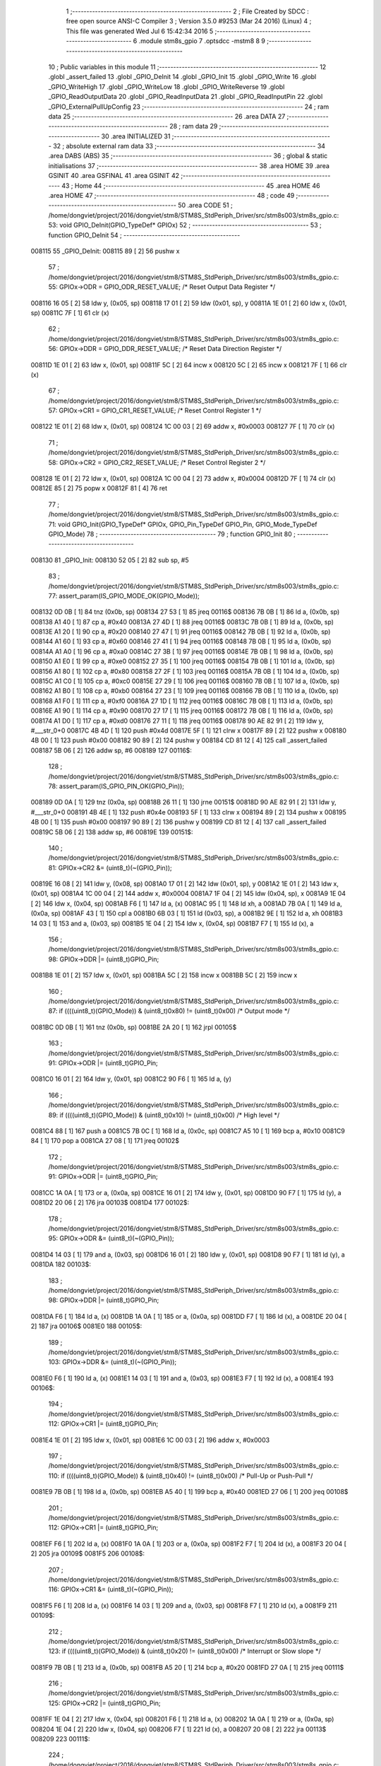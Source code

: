                                       1 ;--------------------------------------------------------
                                      2 ; File Created by SDCC : free open source ANSI-C Compiler
                                      3 ; Version 3.5.0 #9253 (Mar 24 2016) (Linux)
                                      4 ; This file was generated Wed Jul  6 15:42:34 2016
                                      5 ;--------------------------------------------------------
                                      6 	.module stm8s_gpio
                                      7 	.optsdcc -mstm8
                                      8 	
                                      9 ;--------------------------------------------------------
                                     10 ; Public variables in this module
                                     11 ;--------------------------------------------------------
                                     12 	.globl _assert_failed
                                     13 	.globl _GPIO_DeInit
                                     14 	.globl _GPIO_Init
                                     15 	.globl _GPIO_Write
                                     16 	.globl _GPIO_WriteHigh
                                     17 	.globl _GPIO_WriteLow
                                     18 	.globl _GPIO_WriteReverse
                                     19 	.globl _GPIO_ReadOutputData
                                     20 	.globl _GPIO_ReadInputData
                                     21 	.globl _GPIO_ReadInputPin
                                     22 	.globl _GPIO_ExternalPullUpConfig
                                     23 ;--------------------------------------------------------
                                     24 ; ram data
                                     25 ;--------------------------------------------------------
                                     26 	.area DATA
                                     27 ;--------------------------------------------------------
                                     28 ; ram data
                                     29 ;--------------------------------------------------------
                                     30 	.area INITIALIZED
                                     31 ;--------------------------------------------------------
                                     32 ; absolute external ram data
                                     33 ;--------------------------------------------------------
                                     34 	.area DABS (ABS)
                                     35 ;--------------------------------------------------------
                                     36 ; global & static initialisations
                                     37 ;--------------------------------------------------------
                                     38 	.area HOME
                                     39 	.area GSINIT
                                     40 	.area GSFINAL
                                     41 	.area GSINIT
                                     42 ;--------------------------------------------------------
                                     43 ; Home
                                     44 ;--------------------------------------------------------
                                     45 	.area HOME
                                     46 	.area HOME
                                     47 ;--------------------------------------------------------
                                     48 ; code
                                     49 ;--------------------------------------------------------
                                     50 	.area CODE
                                     51 ;	/home/dongviet/project/2016/dongviet/stm8/STM8S_StdPeriph_Driver/src/stm8s003/stm8s_gpio.c: 53: void GPIO_DeInit(GPIO_TypeDef* GPIOx)
                                     52 ;	-----------------------------------------
                                     53 ;	 function GPIO_DeInit
                                     54 ;	-----------------------------------------
      008115                         55 _GPIO_DeInit:
      008115 89               [ 2]   56 	pushw	x
                                     57 ;	/home/dongviet/project/2016/dongviet/stm8/STM8S_StdPeriph_Driver/src/stm8s003/stm8s_gpio.c: 55: GPIOx->ODR = GPIO_ODR_RESET_VALUE; /* Reset Output Data Register */
      008116 16 05            [ 2]   58 	ldw	y, (0x05, sp)
      008118 17 01            [ 2]   59 	ldw	(0x01, sp), y
      00811A 1E 01            [ 2]   60 	ldw	x, (0x01, sp)
      00811C 7F               [ 1]   61 	clr	(x)
                                     62 ;	/home/dongviet/project/2016/dongviet/stm8/STM8S_StdPeriph_Driver/src/stm8s003/stm8s_gpio.c: 56: GPIOx->DDR = GPIO_DDR_RESET_VALUE; /* Reset Data Direction Register */
      00811D 1E 01            [ 2]   63 	ldw	x, (0x01, sp)
      00811F 5C               [ 2]   64 	incw	x
      008120 5C               [ 2]   65 	incw	x
      008121 7F               [ 1]   66 	clr	(x)
                                     67 ;	/home/dongviet/project/2016/dongviet/stm8/STM8S_StdPeriph_Driver/src/stm8s003/stm8s_gpio.c: 57: GPIOx->CR1 = GPIO_CR1_RESET_VALUE; /* Reset Control Register 1 */
      008122 1E 01            [ 2]   68 	ldw	x, (0x01, sp)
      008124 1C 00 03         [ 2]   69 	addw	x, #0x0003
      008127 7F               [ 1]   70 	clr	(x)
                                     71 ;	/home/dongviet/project/2016/dongviet/stm8/STM8S_StdPeriph_Driver/src/stm8s003/stm8s_gpio.c: 58: GPIOx->CR2 = GPIO_CR2_RESET_VALUE; /* Reset Control Register 2 */
      008128 1E 01            [ 2]   72 	ldw	x, (0x01, sp)
      00812A 1C 00 04         [ 2]   73 	addw	x, #0x0004
      00812D 7F               [ 1]   74 	clr	(x)
      00812E 85               [ 2]   75 	popw	x
      00812F 81               [ 4]   76 	ret
                                     77 ;	/home/dongviet/project/2016/dongviet/stm8/STM8S_StdPeriph_Driver/src/stm8s003/stm8s_gpio.c: 71: void GPIO_Init(GPIO_TypeDef* GPIOx, GPIO_Pin_TypeDef GPIO_Pin, GPIO_Mode_TypeDef GPIO_Mode)
                                     78 ;	-----------------------------------------
                                     79 ;	 function GPIO_Init
                                     80 ;	-----------------------------------------
      008130                         81 _GPIO_Init:
      008130 52 05            [ 2]   82 	sub	sp, #5
                                     83 ;	/home/dongviet/project/2016/dongviet/stm8/STM8S_StdPeriph_Driver/src/stm8s003/stm8s_gpio.c: 77: assert_param(IS_GPIO_MODE_OK(GPIO_Mode));
      008132 0D 0B            [ 1]   84 	tnz	(0x0b, sp)
      008134 27 53            [ 1]   85 	jreq	00116$
      008136 7B 0B            [ 1]   86 	ld	a, (0x0b, sp)
      008138 A1 40            [ 1]   87 	cp	a, #0x40
      00813A 27 4D            [ 1]   88 	jreq	00116$
      00813C 7B 0B            [ 1]   89 	ld	a, (0x0b, sp)
      00813E A1 20            [ 1]   90 	cp	a, #0x20
      008140 27 47            [ 1]   91 	jreq	00116$
      008142 7B 0B            [ 1]   92 	ld	a, (0x0b, sp)
      008144 A1 60            [ 1]   93 	cp	a, #0x60
      008146 27 41            [ 1]   94 	jreq	00116$
      008148 7B 0B            [ 1]   95 	ld	a, (0x0b, sp)
      00814A A1 A0            [ 1]   96 	cp	a, #0xa0
      00814C 27 3B            [ 1]   97 	jreq	00116$
      00814E 7B 0B            [ 1]   98 	ld	a, (0x0b, sp)
      008150 A1 E0            [ 1]   99 	cp	a, #0xe0
      008152 27 35            [ 1]  100 	jreq	00116$
      008154 7B 0B            [ 1]  101 	ld	a, (0x0b, sp)
      008156 A1 80            [ 1]  102 	cp	a, #0x80
      008158 27 2F            [ 1]  103 	jreq	00116$
      00815A 7B 0B            [ 1]  104 	ld	a, (0x0b, sp)
      00815C A1 C0            [ 1]  105 	cp	a, #0xc0
      00815E 27 29            [ 1]  106 	jreq	00116$
      008160 7B 0B            [ 1]  107 	ld	a, (0x0b, sp)
      008162 A1 B0            [ 1]  108 	cp	a, #0xb0
      008164 27 23            [ 1]  109 	jreq	00116$
      008166 7B 0B            [ 1]  110 	ld	a, (0x0b, sp)
      008168 A1 F0            [ 1]  111 	cp	a, #0xf0
      00816A 27 1D            [ 1]  112 	jreq	00116$
      00816C 7B 0B            [ 1]  113 	ld	a, (0x0b, sp)
      00816E A1 90            [ 1]  114 	cp	a, #0x90
      008170 27 17            [ 1]  115 	jreq	00116$
      008172 7B 0B            [ 1]  116 	ld	a, (0x0b, sp)
      008174 A1 D0            [ 1]  117 	cp	a, #0xd0
      008176 27 11            [ 1]  118 	jreq	00116$
      008178 90 AE 82 91      [ 2]  119 	ldw	y, #___str_0+0
      00817C 4B 4D            [ 1]  120 	push	#0x4d
      00817E 5F               [ 1]  121 	clrw	x
      00817F 89               [ 2]  122 	pushw	x
      008180 4B 00            [ 1]  123 	push	#0x00
      008182 90 89            [ 2]  124 	pushw	y
      008184 CD 81 12         [ 4]  125 	call	_assert_failed
      008187 5B 06            [ 2]  126 	addw	sp, #6
      008189                        127 00116$:
                                    128 ;	/home/dongviet/project/2016/dongviet/stm8/STM8S_StdPeriph_Driver/src/stm8s003/stm8s_gpio.c: 78: assert_param(IS_GPIO_PIN_OK(GPIO_Pin));
      008189 0D 0A            [ 1]  129 	tnz	(0x0a, sp)
      00818B 26 11            [ 1]  130 	jrne	00151$
      00818D 90 AE 82 91      [ 2]  131 	ldw	y, #___str_0+0
      008191 4B 4E            [ 1]  132 	push	#0x4e
      008193 5F               [ 1]  133 	clrw	x
      008194 89               [ 2]  134 	pushw	x
      008195 4B 00            [ 1]  135 	push	#0x00
      008197 90 89            [ 2]  136 	pushw	y
      008199 CD 81 12         [ 4]  137 	call	_assert_failed
      00819C 5B 06            [ 2]  138 	addw	sp, #6
      00819E                        139 00151$:
                                    140 ;	/home/dongviet/project/2016/dongviet/stm8/STM8S_StdPeriph_Driver/src/stm8s003/stm8s_gpio.c: 81: GPIOx->CR2 &= (uint8_t)(~(GPIO_Pin));
      00819E 16 08            [ 2]  141 	ldw	y, (0x08, sp)
      0081A0 17 01            [ 2]  142 	ldw	(0x01, sp), y
      0081A2 1E 01            [ 2]  143 	ldw	x, (0x01, sp)
      0081A4 1C 00 04         [ 2]  144 	addw	x, #0x0004
      0081A7 1F 04            [ 2]  145 	ldw	(0x04, sp), x
      0081A9 1E 04            [ 2]  146 	ldw	x, (0x04, sp)
      0081AB F6               [ 1]  147 	ld	a, (x)
      0081AC 95               [ 1]  148 	ld	xh, a
      0081AD 7B 0A            [ 1]  149 	ld	a, (0x0a, sp)
      0081AF 43               [ 1]  150 	cpl	a
      0081B0 6B 03            [ 1]  151 	ld	(0x03, sp), a
      0081B2 9E               [ 1]  152 	ld	a, xh
      0081B3 14 03            [ 1]  153 	and	a, (0x03, sp)
      0081B5 1E 04            [ 2]  154 	ldw	x, (0x04, sp)
      0081B7 F7               [ 1]  155 	ld	(x), a
                                    156 ;	/home/dongviet/project/2016/dongviet/stm8/STM8S_StdPeriph_Driver/src/stm8s003/stm8s_gpio.c: 98: GPIOx->DDR |= (uint8_t)GPIO_Pin;
      0081B8 1E 01            [ 2]  157 	ldw	x, (0x01, sp)
      0081BA 5C               [ 2]  158 	incw	x
      0081BB 5C               [ 2]  159 	incw	x
                                    160 ;	/home/dongviet/project/2016/dongviet/stm8/STM8S_StdPeriph_Driver/src/stm8s003/stm8s_gpio.c: 87: if ((((uint8_t)(GPIO_Mode)) & (uint8_t)0x80) != (uint8_t)0x00) /* Output mode */
      0081BC 0D 0B            [ 1]  161 	tnz	(0x0b, sp)
      0081BE 2A 20            [ 1]  162 	jrpl	00105$
                                    163 ;	/home/dongviet/project/2016/dongviet/stm8/STM8S_StdPeriph_Driver/src/stm8s003/stm8s_gpio.c: 91: GPIOx->ODR |= (uint8_t)GPIO_Pin;
      0081C0 16 01            [ 2]  164 	ldw	y, (0x01, sp)
      0081C2 90 F6            [ 1]  165 	ld	a, (y)
                                    166 ;	/home/dongviet/project/2016/dongviet/stm8/STM8S_StdPeriph_Driver/src/stm8s003/stm8s_gpio.c: 89: if ((((uint8_t)(GPIO_Mode)) & (uint8_t)0x10) != (uint8_t)0x00) /* High level */
      0081C4 88               [ 1]  167 	push	a
      0081C5 7B 0C            [ 1]  168 	ld	a, (0x0c, sp)
      0081C7 A5 10            [ 1]  169 	bcp	a, #0x10
      0081C9 84               [ 1]  170 	pop	a
      0081CA 27 08            [ 1]  171 	jreq	00102$
                                    172 ;	/home/dongviet/project/2016/dongviet/stm8/STM8S_StdPeriph_Driver/src/stm8s003/stm8s_gpio.c: 91: GPIOx->ODR |= (uint8_t)GPIO_Pin;
      0081CC 1A 0A            [ 1]  173 	or	a, (0x0a, sp)
      0081CE 16 01            [ 2]  174 	ldw	y, (0x01, sp)
      0081D0 90 F7            [ 1]  175 	ld	(y), a
      0081D2 20 06            [ 2]  176 	jra	00103$
      0081D4                        177 00102$:
                                    178 ;	/home/dongviet/project/2016/dongviet/stm8/STM8S_StdPeriph_Driver/src/stm8s003/stm8s_gpio.c: 95: GPIOx->ODR &= (uint8_t)(~(GPIO_Pin));
      0081D4 14 03            [ 1]  179 	and	a, (0x03, sp)
      0081D6 16 01            [ 2]  180 	ldw	y, (0x01, sp)
      0081D8 90 F7            [ 1]  181 	ld	(y), a
      0081DA                        182 00103$:
                                    183 ;	/home/dongviet/project/2016/dongviet/stm8/STM8S_StdPeriph_Driver/src/stm8s003/stm8s_gpio.c: 98: GPIOx->DDR |= (uint8_t)GPIO_Pin;
      0081DA F6               [ 1]  184 	ld	a, (x)
      0081DB 1A 0A            [ 1]  185 	or	a, (0x0a, sp)
      0081DD F7               [ 1]  186 	ld	(x), a
      0081DE 20 04            [ 2]  187 	jra	00106$
      0081E0                        188 00105$:
                                    189 ;	/home/dongviet/project/2016/dongviet/stm8/STM8S_StdPeriph_Driver/src/stm8s003/stm8s_gpio.c: 103: GPIOx->DDR &= (uint8_t)(~(GPIO_Pin));
      0081E0 F6               [ 1]  190 	ld	a, (x)
      0081E1 14 03            [ 1]  191 	and	a, (0x03, sp)
      0081E3 F7               [ 1]  192 	ld	(x), a
      0081E4                        193 00106$:
                                    194 ;	/home/dongviet/project/2016/dongviet/stm8/STM8S_StdPeriph_Driver/src/stm8s003/stm8s_gpio.c: 112: GPIOx->CR1 |= (uint8_t)GPIO_Pin;
      0081E4 1E 01            [ 2]  195 	ldw	x, (0x01, sp)
      0081E6 1C 00 03         [ 2]  196 	addw	x, #0x0003
                                    197 ;	/home/dongviet/project/2016/dongviet/stm8/STM8S_StdPeriph_Driver/src/stm8s003/stm8s_gpio.c: 110: if ((((uint8_t)(GPIO_Mode)) & (uint8_t)0x40) != (uint8_t)0x00) /* Pull-Up or Push-Pull */
      0081E9 7B 0B            [ 1]  198 	ld	a, (0x0b, sp)
      0081EB A5 40            [ 1]  199 	bcp	a, #0x40
      0081ED 27 06            [ 1]  200 	jreq	00108$
                                    201 ;	/home/dongviet/project/2016/dongviet/stm8/STM8S_StdPeriph_Driver/src/stm8s003/stm8s_gpio.c: 112: GPIOx->CR1 |= (uint8_t)GPIO_Pin;
      0081EF F6               [ 1]  202 	ld	a, (x)
      0081F0 1A 0A            [ 1]  203 	or	a, (0x0a, sp)
      0081F2 F7               [ 1]  204 	ld	(x), a
      0081F3 20 04            [ 2]  205 	jra	00109$
      0081F5                        206 00108$:
                                    207 ;	/home/dongviet/project/2016/dongviet/stm8/STM8S_StdPeriph_Driver/src/stm8s003/stm8s_gpio.c: 116: GPIOx->CR1 &= (uint8_t)(~(GPIO_Pin));
      0081F5 F6               [ 1]  208 	ld	a, (x)
      0081F6 14 03            [ 1]  209 	and	a, (0x03, sp)
      0081F8 F7               [ 1]  210 	ld	(x), a
      0081F9                        211 00109$:
                                    212 ;	/home/dongviet/project/2016/dongviet/stm8/STM8S_StdPeriph_Driver/src/stm8s003/stm8s_gpio.c: 123: if ((((uint8_t)(GPIO_Mode)) & (uint8_t)0x20) != (uint8_t)0x00) /* Interrupt or Slow slope */
      0081F9 7B 0B            [ 1]  213 	ld	a, (0x0b, sp)
      0081FB A5 20            [ 1]  214 	bcp	a, #0x20
      0081FD 27 0A            [ 1]  215 	jreq	00111$
                                    216 ;	/home/dongviet/project/2016/dongviet/stm8/STM8S_StdPeriph_Driver/src/stm8s003/stm8s_gpio.c: 125: GPIOx->CR2 |= (uint8_t)GPIO_Pin;
      0081FF 1E 04            [ 2]  217 	ldw	x, (0x04, sp)
      008201 F6               [ 1]  218 	ld	a, (x)
      008202 1A 0A            [ 1]  219 	or	a, (0x0a, sp)
      008204 1E 04            [ 2]  220 	ldw	x, (0x04, sp)
      008206 F7               [ 1]  221 	ld	(x), a
      008207 20 08            [ 2]  222 	jra	00113$
      008209                        223 00111$:
                                    224 ;	/home/dongviet/project/2016/dongviet/stm8/STM8S_StdPeriph_Driver/src/stm8s003/stm8s_gpio.c: 129: GPIOx->CR2 &= (uint8_t)(~(GPIO_Pin));
      008209 1E 04            [ 2]  225 	ldw	x, (0x04, sp)
      00820B F6               [ 1]  226 	ld	a, (x)
      00820C 14 03            [ 1]  227 	and	a, (0x03, sp)
      00820E 1E 04            [ 2]  228 	ldw	x, (0x04, sp)
      008210 F7               [ 1]  229 	ld	(x), a
      008211                        230 00113$:
      008211 5B 05            [ 2]  231 	addw	sp, #5
      008213 81               [ 4]  232 	ret
                                    233 ;	/home/dongviet/project/2016/dongviet/stm8/STM8S_StdPeriph_Driver/src/stm8s003/stm8s_gpio.c: 141: void GPIO_Write(GPIO_TypeDef* GPIOx, uint8_t PortVal)
                                    234 ;	-----------------------------------------
                                    235 ;	 function GPIO_Write
                                    236 ;	-----------------------------------------
      008214                        237 _GPIO_Write:
                                    238 ;	/home/dongviet/project/2016/dongviet/stm8/STM8S_StdPeriph_Driver/src/stm8s003/stm8s_gpio.c: 143: GPIOx->ODR = PortVal;
      008214 1E 03            [ 2]  239 	ldw	x, (0x03, sp)
      008216 7B 05            [ 1]  240 	ld	a, (0x05, sp)
      008218 F7               [ 1]  241 	ld	(x), a
      008219 81               [ 4]  242 	ret
                                    243 ;	/home/dongviet/project/2016/dongviet/stm8/STM8S_StdPeriph_Driver/src/stm8s003/stm8s_gpio.c: 154: void GPIO_WriteHigh(GPIO_TypeDef* GPIOx, GPIO_Pin_TypeDef PortPins)
                                    244 ;	-----------------------------------------
                                    245 ;	 function GPIO_WriteHigh
                                    246 ;	-----------------------------------------
      00821A                        247 _GPIO_WriteHigh:
                                    248 ;	/home/dongviet/project/2016/dongviet/stm8/STM8S_StdPeriph_Driver/src/stm8s003/stm8s_gpio.c: 156: GPIOx->ODR |= (uint8_t)PortPins;
      00821A 1E 03            [ 2]  249 	ldw	x, (0x03, sp)
      00821C F6               [ 1]  250 	ld	a, (x)
      00821D 1A 05            [ 1]  251 	or	a, (0x05, sp)
      00821F F7               [ 1]  252 	ld	(x), a
      008220 81               [ 4]  253 	ret
                                    254 ;	/home/dongviet/project/2016/dongviet/stm8/STM8S_StdPeriph_Driver/src/stm8s003/stm8s_gpio.c: 167: void GPIO_WriteLow(GPIO_TypeDef* GPIOx, GPIO_Pin_TypeDef PortPins)
                                    255 ;	-----------------------------------------
                                    256 ;	 function GPIO_WriteLow
                                    257 ;	-----------------------------------------
      008221                        258 _GPIO_WriteLow:
      008221 88               [ 1]  259 	push	a
                                    260 ;	/home/dongviet/project/2016/dongviet/stm8/STM8S_StdPeriph_Driver/src/stm8s003/stm8s_gpio.c: 169: GPIOx->ODR &= (uint8_t)(~PortPins);
      008222 1E 04            [ 2]  261 	ldw	x, (0x04, sp)
      008224 F6               [ 1]  262 	ld	a, (x)
      008225 6B 01            [ 1]  263 	ld	(0x01, sp), a
      008227 7B 06            [ 1]  264 	ld	a, (0x06, sp)
      008229 43               [ 1]  265 	cpl	a
      00822A 14 01            [ 1]  266 	and	a, (0x01, sp)
      00822C F7               [ 1]  267 	ld	(x), a
      00822D 84               [ 1]  268 	pop	a
      00822E 81               [ 4]  269 	ret
                                    270 ;	/home/dongviet/project/2016/dongviet/stm8/STM8S_StdPeriph_Driver/src/stm8s003/stm8s_gpio.c: 180: void GPIO_WriteReverse(GPIO_TypeDef* GPIOx, GPIO_Pin_TypeDef PortPins)
                                    271 ;	-----------------------------------------
                                    272 ;	 function GPIO_WriteReverse
                                    273 ;	-----------------------------------------
      00822F                        274 _GPIO_WriteReverse:
                                    275 ;	/home/dongviet/project/2016/dongviet/stm8/STM8S_StdPeriph_Driver/src/stm8s003/stm8s_gpio.c: 182: GPIOx->ODR ^= (uint8_t)PortPins;
      00822F 1E 03            [ 2]  276 	ldw	x, (0x03, sp)
      008231 F6               [ 1]  277 	ld	a, (x)
      008232 18 05            [ 1]  278 	xor	a, (0x05, sp)
      008234 F7               [ 1]  279 	ld	(x), a
      008235 81               [ 4]  280 	ret
                                    281 ;	/home/dongviet/project/2016/dongviet/stm8/STM8S_StdPeriph_Driver/src/stm8s003/stm8s_gpio.c: 191: uint8_t GPIO_ReadOutputData(GPIO_TypeDef* GPIOx)
                                    282 ;	-----------------------------------------
                                    283 ;	 function GPIO_ReadOutputData
                                    284 ;	-----------------------------------------
      008236                        285 _GPIO_ReadOutputData:
                                    286 ;	/home/dongviet/project/2016/dongviet/stm8/STM8S_StdPeriph_Driver/src/stm8s003/stm8s_gpio.c: 193: return ((uint8_t)GPIOx->ODR);
      008236 1E 03            [ 2]  287 	ldw	x, (0x03, sp)
      008238 F6               [ 1]  288 	ld	a, (x)
      008239 81               [ 4]  289 	ret
                                    290 ;	/home/dongviet/project/2016/dongviet/stm8/STM8S_StdPeriph_Driver/src/stm8s003/stm8s_gpio.c: 202: uint8_t GPIO_ReadInputData(GPIO_TypeDef* GPIOx)
                                    291 ;	-----------------------------------------
                                    292 ;	 function GPIO_ReadInputData
                                    293 ;	-----------------------------------------
      00823A                        294 _GPIO_ReadInputData:
                                    295 ;	/home/dongviet/project/2016/dongviet/stm8/STM8S_StdPeriph_Driver/src/stm8s003/stm8s_gpio.c: 204: return ((uint8_t)GPIOx->IDR);
      00823A 1E 03            [ 2]  296 	ldw	x, (0x03, sp)
      00823C E6 01            [ 1]  297 	ld	a, (0x1, x)
      00823E 81               [ 4]  298 	ret
                                    299 ;	/home/dongviet/project/2016/dongviet/stm8/STM8S_StdPeriph_Driver/src/stm8s003/stm8s_gpio.c: 213: BitStatus GPIO_ReadInputPin(GPIO_TypeDef* GPIOx, GPIO_Pin_TypeDef GPIO_Pin)
                                    300 ;	-----------------------------------------
                                    301 ;	 function GPIO_ReadInputPin
                                    302 ;	-----------------------------------------
      00823F                        303 _GPIO_ReadInputPin:
                                    304 ;	/home/dongviet/project/2016/dongviet/stm8/STM8S_StdPeriph_Driver/src/stm8s003/stm8s_gpio.c: 215: return ((BitStatus)(GPIOx->IDR & (uint8_t)GPIO_Pin));
      00823F 1E 03            [ 2]  305 	ldw	x, (0x03, sp)
      008241 E6 01            [ 1]  306 	ld	a, (0x1, x)
      008243 14 05            [ 1]  307 	and	a, (0x05, sp)
      008245 81               [ 4]  308 	ret
                                    309 ;	/home/dongviet/project/2016/dongviet/stm8/STM8S_StdPeriph_Driver/src/stm8s003/stm8s_gpio.c: 225: void GPIO_ExternalPullUpConfig(GPIO_TypeDef* GPIOx, GPIO_Pin_TypeDef GPIO_Pin, FunctionalState NewState)
                                    310 ;	-----------------------------------------
                                    311 ;	 function GPIO_ExternalPullUpConfig
                                    312 ;	-----------------------------------------
      008246                        313 _GPIO_ExternalPullUpConfig:
      008246 88               [ 1]  314 	push	a
                                    315 ;	/home/dongviet/project/2016/dongviet/stm8/STM8S_StdPeriph_Driver/src/stm8s003/stm8s_gpio.c: 228: assert_param(IS_GPIO_PIN_OK(GPIO_Pin));
      008247 0D 06            [ 1]  316 	tnz	(0x06, sp)
      008249 26 11            [ 1]  317 	jrne	00107$
      00824B 90 AE 82 91      [ 2]  318 	ldw	y, #___str_0+0
      00824F 4B E4            [ 1]  319 	push	#0xe4
      008251 5F               [ 1]  320 	clrw	x
      008252 89               [ 2]  321 	pushw	x
      008253 4B 00            [ 1]  322 	push	#0x00
      008255 90 89            [ 2]  323 	pushw	y
      008257 CD 81 12         [ 4]  324 	call	_assert_failed
      00825A 5B 06            [ 2]  325 	addw	sp, #6
      00825C                        326 00107$:
                                    327 ;	/home/dongviet/project/2016/dongviet/stm8/STM8S_StdPeriph_Driver/src/stm8s003/stm8s_gpio.c: 229: assert_param(IS_FUNCTIONALSTATE_OK(NewState));
      00825C 0D 07            [ 1]  328 	tnz	(0x07, sp)
      00825E 27 17            [ 1]  329 	jreq	00109$
      008260 7B 07            [ 1]  330 	ld	a, (0x07, sp)
      008262 A1 01            [ 1]  331 	cp	a, #0x01
      008264 27 11            [ 1]  332 	jreq	00109$
      008266 90 AE 82 91      [ 2]  333 	ldw	y, #___str_0+0
      00826A 4B E5            [ 1]  334 	push	#0xe5
      00826C 5F               [ 1]  335 	clrw	x
      00826D 89               [ 2]  336 	pushw	x
      00826E 4B 00            [ 1]  337 	push	#0x00
      008270 90 89            [ 2]  338 	pushw	y
      008272 CD 81 12         [ 4]  339 	call	_assert_failed
      008275 5B 06            [ 2]  340 	addw	sp, #6
      008277                        341 00109$:
                                    342 ;	/home/dongviet/project/2016/dongviet/stm8/STM8S_StdPeriph_Driver/src/stm8s003/stm8s_gpio.c: 233: GPIOx->CR1 |= (uint8_t)GPIO_Pin;
      008277 1E 04            [ 2]  343 	ldw	x, (0x04, sp)
      008279 1C 00 03         [ 2]  344 	addw	x, #0x0003
                                    345 ;	/home/dongviet/project/2016/dongviet/stm8/STM8S_StdPeriph_Driver/src/stm8s003/stm8s_gpio.c: 231: if (NewState != DISABLE) /* External Pull-Up Set*/
      00827C 0D 07            [ 1]  346 	tnz	(0x07, sp)
      00827E 27 06            [ 1]  347 	jreq	00102$
                                    348 ;	/home/dongviet/project/2016/dongviet/stm8/STM8S_StdPeriph_Driver/src/stm8s003/stm8s_gpio.c: 233: GPIOx->CR1 |= (uint8_t)GPIO_Pin;
      008280 F6               [ 1]  349 	ld	a, (x)
      008281 1A 06            [ 1]  350 	or	a, (0x06, sp)
      008283 F7               [ 1]  351 	ld	(x), a
      008284 20 09            [ 2]  352 	jra	00104$
      008286                        353 00102$:
                                    354 ;	/home/dongviet/project/2016/dongviet/stm8/STM8S_StdPeriph_Driver/src/stm8s003/stm8s_gpio.c: 236: GPIOx->CR1 &= (uint8_t)(~(GPIO_Pin));
      008286 F6               [ 1]  355 	ld	a, (x)
      008287 6B 01            [ 1]  356 	ld	(0x01, sp), a
      008289 7B 06            [ 1]  357 	ld	a, (0x06, sp)
      00828B 43               [ 1]  358 	cpl	a
      00828C 14 01            [ 1]  359 	and	a, (0x01, sp)
      00828E F7               [ 1]  360 	ld	(x), a
      00828F                        361 00104$:
      00828F 84               [ 1]  362 	pop	a
      008290 81               [ 4]  363 	ret
                                    364 	.area CODE
      008291                        365 ___str_0:
      008291 2F 68 6F 6D 65 2F 64   366 	.ascii "/home/dongviet/project/2016/dongviet/stm8/STM8S_StdPeriph_Dr"
             6F 6E 67 76 69 65 74
             2F 70 72 6F 6A 65 63
             74 2F 32 30 31 36 2F
             64 6F 6E 67 76 69 65
             74 2F 73 74 6D 38 2F
             53 54 4D 38 53 5F 53
             74 64 50 65 72 69 70
             68 5F 44 72
      0082CD 69 76 65 72 2F 73 72   367 	.ascii "iver/src/stm8s003/stm8s_gpio.c"
             63 2F 73 74 6D 38 73
             30 30 33 2F 73 74 6D
             38 73 5F 67 70 69 6F
             2E 63
      0082EB 00                     368 	.db 0x00
                                    369 	.area INITIALIZER
                                    370 	.area CABS (ABS)
